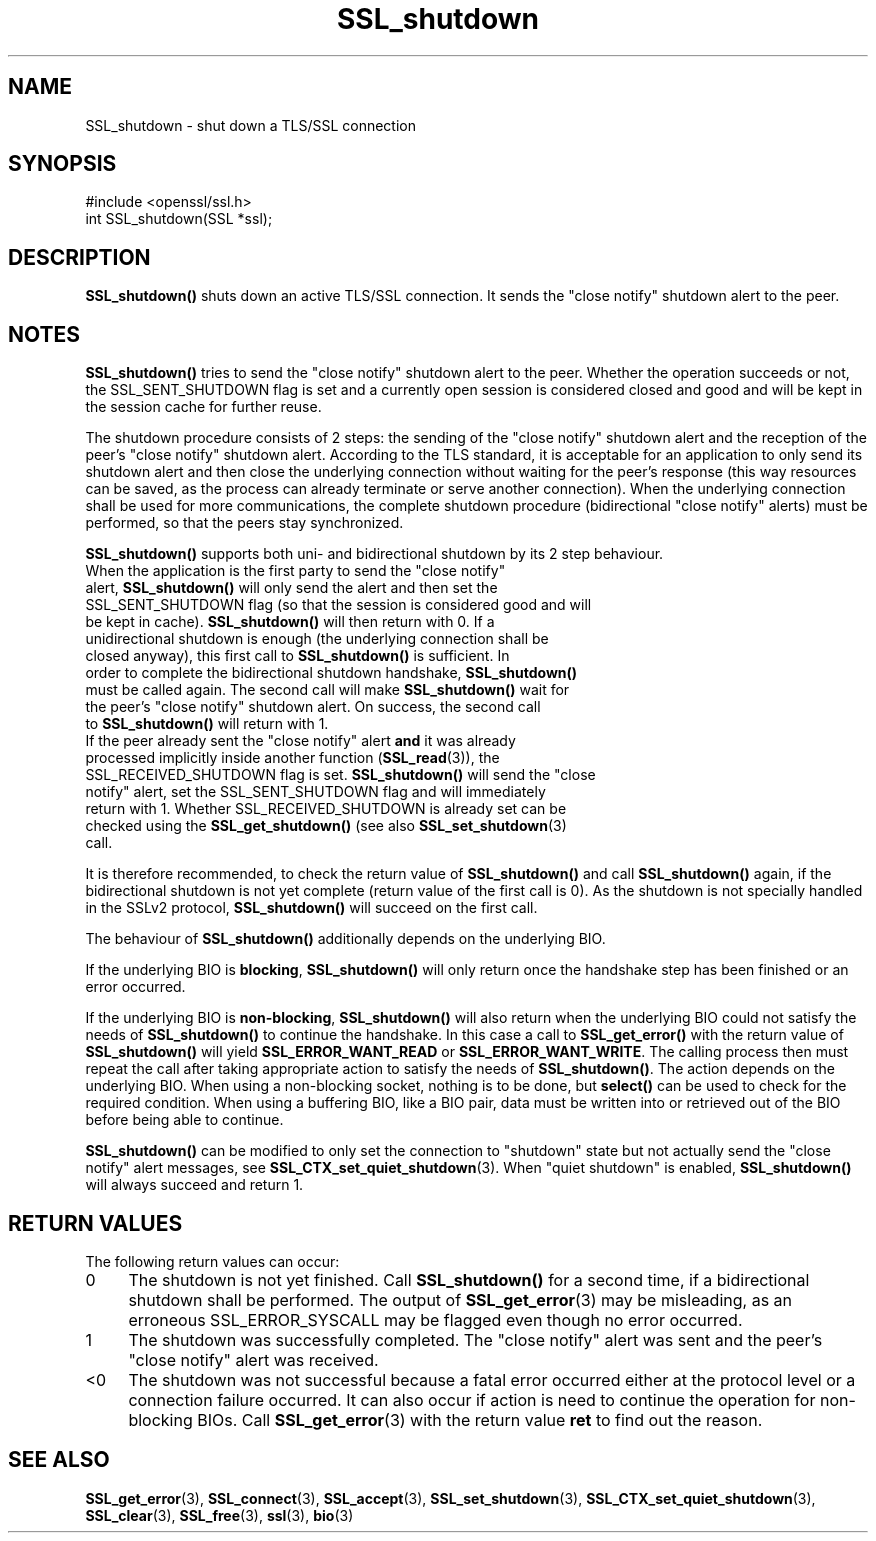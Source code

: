 .\" -*- mode: troff; coding: utf-8 -*-
.\" Automatically generated by Pod::Man 5.0102 (Pod::Simple 3.45)
.\"
.\" Standard preamble:
.\" ========================================================================
.de Sp \" Vertical space (when we can't use .PP)
.if t .sp .5v
.if n .sp
..
.de Vb \" Begin verbatim text
.ft CW
.nf
.ne \\$1
..
.de Ve \" End verbatim text
.ft R
.fi
..
.\" \*(C` and \*(C' are quotes in nroff, nothing in troff, for use with C<>.
.ie n \{\
.    ds C` ""
.    ds C' ""
'br\}
.el\{\
.    ds C`
.    ds C'
'br\}
.\"
.\" Escape single quotes in literal strings from groff's Unicode transform.
.ie \n(.g .ds Aq \(aq
.el       .ds Aq '
.\"
.\" If the F register is >0, we'll generate index entries on stderr for
.\" titles (.TH), headers (.SH), subsections (.SS), items (.Ip), and index
.\" entries marked with X<> in POD.  Of course, you'll have to process the
.\" output yourself in some meaningful fashion.
.\"
.\" Avoid warning from groff about undefined register 'F'.
.de IX
..
.nr rF 0
.if \n(.g .if rF .nr rF 1
.if (\n(rF:(\n(.g==0)) \{\
.    if \nF \{\
.        de IX
.        tm Index:\\$1\t\\n%\t"\\$2"
..
.        if !\nF==2 \{\
.            nr % 0
.            nr F 2
.        \}
.    \}
.\}
.rr rF
.\" ========================================================================
.\"
.IX Title "SSL_shutdown 3"
.TH SSL_shutdown 3 2025-04-27 1.0.2l OpenSSL
.\" For nroff, turn off justification.  Always turn off hyphenation; it makes
.\" way too many mistakes in technical documents.
.if n .ad l
.nh
.SH NAME
SSL_shutdown \- shut down a TLS/SSL connection
.SH SYNOPSIS
.IX Header "SYNOPSIS"
.Vb 1
\& #include <openssl/ssl.h>
\&
\& int SSL_shutdown(SSL *ssl);
.Ve
.SH DESCRIPTION
.IX Header "DESCRIPTION"
\&\fBSSL_shutdown()\fR shuts down an active TLS/SSL connection. It sends the 
"close notify" shutdown alert to the peer.
.SH NOTES
.IX Header "NOTES"
\&\fBSSL_shutdown()\fR tries to send the "close notify" shutdown alert to the peer.
Whether the operation succeeds or not, the SSL_SENT_SHUTDOWN flag is set and
a currently open session is considered closed and good and will be kept in the
session cache for further reuse.
.PP
The shutdown procedure consists of 2 steps: the sending of the "close notify"
shutdown alert and the reception of the peer's "close notify" shutdown
alert. According to the TLS standard, it is acceptable for an application
to only send its shutdown alert and then close the underlying connection
without waiting for the peer's response (this way resources can be saved,
as the process can already terminate or serve another connection).
When the underlying connection shall be used for more communications, the
complete shutdown procedure (bidirectional "close notify" alerts) must be
performed, so that the peers stay synchronized.
.PP
\&\fBSSL_shutdown()\fR supports both uni\- and bidirectional shutdown by its 2 step
behaviour.
.IP "When the application is the first party to send the ""close notify"" alert, \fBSSL_shutdown()\fR will only send the alert and then set the SSL_SENT_SHUTDOWN flag (so that the session is considered good and will be kept in cache). \fBSSL_shutdown()\fR will then return with 0. If a unidirectional shutdown is enough (the underlying connection shall be closed anyway), this first call to \fBSSL_shutdown()\fR is sufficient. In order to complete the bidirectional shutdown handshake, \fBSSL_shutdown()\fR must be called again. The second call will make \fBSSL_shutdown()\fR wait for the peer's ""close notify"" shutdown alert. On success, the second call to \fBSSL_shutdown()\fR will return with 1." 4
.IX Item "When the application is the first party to send the ""close notify"" alert, SSL_shutdown() will only send the alert and then set the SSL_SENT_SHUTDOWN flag (so that the session is considered good and will be kept in cache). SSL_shutdown() will then return with 0. If a unidirectional shutdown is enough (the underlying connection shall be closed anyway), this first call to SSL_shutdown() is sufficient. In order to complete the bidirectional shutdown handshake, SSL_shutdown() must be called again. The second call will make SSL_shutdown() wait for the peer's ""close notify"" shutdown alert. On success, the second call to SSL_shutdown() will return with 1."
.PD 0
.IP "If the peer already sent the ""close notify"" alert \fBand\fR it was already processed implicitly inside another function (\fBSSL_read\fR\|(3)), the SSL_RECEIVED_SHUTDOWN flag is set. \fBSSL_shutdown()\fR will send the ""close notify"" alert, set the SSL_SENT_SHUTDOWN flag and will immediately return with 1. Whether SSL_RECEIVED_SHUTDOWN is already set can be checked using the \fBSSL_get_shutdown()\fR (see also \fBSSL_set_shutdown\fR\|(3) call." 4
.IX Item "If the peer already sent the ""close notify"" alert and it was already processed implicitly inside another function (SSL_read), the SSL_RECEIVED_SHUTDOWN flag is set. SSL_shutdown() will send the ""close notify"" alert, set the SSL_SENT_SHUTDOWN flag and will immediately return with 1. Whether SSL_RECEIVED_SHUTDOWN is already set can be checked using the SSL_get_shutdown() (see also SSL_set_shutdown call."
.PD
.PP
It is therefore recommended, to check the return value of \fBSSL_shutdown()\fR
and call \fBSSL_shutdown()\fR again, if the bidirectional shutdown is not yet
complete (return value of the first call is 0). As the shutdown is not
specially handled in the SSLv2 protocol, \fBSSL_shutdown()\fR will succeed on
the first call.
.PP
The behaviour of \fBSSL_shutdown()\fR additionally depends on the underlying BIO.
.PP
If the underlying BIO is \fBblocking\fR, \fBSSL_shutdown()\fR will only return once the
handshake step has been finished or an error occurred.
.PP
If the underlying BIO is \fBnon-blocking\fR, \fBSSL_shutdown()\fR will also return
when the underlying BIO could not satisfy the needs of \fBSSL_shutdown()\fR
to continue the handshake. In this case a call to \fBSSL_get_error()\fR with the
return value of \fBSSL_shutdown()\fR will yield \fBSSL_ERROR_WANT_READ\fR or
\&\fBSSL_ERROR_WANT_WRITE\fR. The calling process then must repeat the call after
taking appropriate action to satisfy the needs of \fBSSL_shutdown()\fR.
The action depends on the underlying BIO. When using a non-blocking socket,
nothing is to be done, but \fBselect()\fR can be used to check for the required
condition. When using a buffering BIO, like a BIO pair, data must be written
into or retrieved out of the BIO before being able to continue.
.PP
\&\fBSSL_shutdown()\fR can be modified to only set the connection to "shutdown"
state but not actually send the "close notify" alert messages,
see \fBSSL_CTX_set_quiet_shutdown\fR\|(3).
When "quiet shutdown" is enabled, \fBSSL_shutdown()\fR will always succeed
and return 1.
.SH "RETURN VALUES"
.IX Header "RETURN VALUES"
The following return values can occur:
.IP 0 4
The shutdown is not yet finished. Call \fBSSL_shutdown()\fR for a second time,
if a bidirectional shutdown shall be performed.
The output of \fBSSL_get_error\fR\|(3) may be misleading, as an
erroneous SSL_ERROR_SYSCALL may be flagged even though no error occurred.
.IP 1 4
.IX Item "1"
The shutdown was successfully completed. The "close notify" alert was sent
and the peer's "close notify" alert was received.
.IP <0 4
.IX Item "<0"
The shutdown was not successful because a fatal error occurred either
at the protocol level or a connection failure occurred. It can also occur if
action is need to continue the operation for non-blocking BIOs.
Call \fBSSL_get_error\fR\|(3) with the return value \fBret\fR
to find out the reason.
.SH "SEE ALSO"
.IX Header "SEE ALSO"
\&\fBSSL_get_error\fR\|(3), \fBSSL_connect\fR\|(3),
\&\fBSSL_accept\fR\|(3), \fBSSL_set_shutdown\fR\|(3),
\&\fBSSL_CTX_set_quiet_shutdown\fR\|(3),
\&\fBSSL_clear\fR\|(3), \fBSSL_free\fR\|(3),
\&\fBssl\fR\|(3), \fBbio\fR\|(3)
